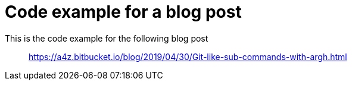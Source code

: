= Code example for a blog post

This is the code example for the following blog post::
https://a4z.bitbucket.io/blog/2019/04/30/Git-like-sub-commands-with-argh.html